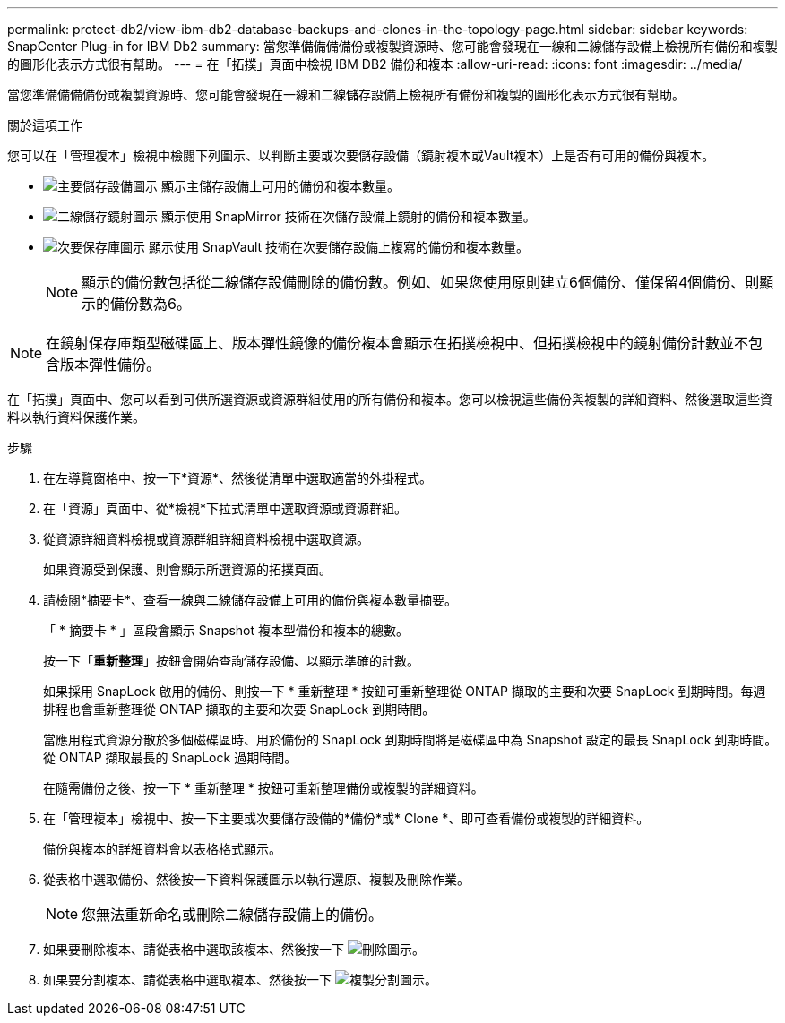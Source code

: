 ---
permalink: protect-db2/view-ibm-db2-database-backups-and-clones-in-the-topology-page.html 
sidebar: sidebar 
keywords: SnapCenter Plug-in for IBM Db2 
summary: 當您準備備備備份或複製資源時、您可能會發現在一線和二線儲存設備上檢視所有備份和複製的圖形化表示方式很有幫助。 
---
= 在「拓撲」頁面中檢視 IBM DB2 備份和複本
:allow-uri-read: 
:icons: font
:imagesdir: ../media/


[role="lead"]
當您準備備備備份或複製資源時、您可能會發現在一線和二線儲存設備上檢視所有備份和複製的圖形化表示方式很有幫助。

.關於這項工作
您可以在「管理複本」檢視中檢閱下列圖示、以判斷主要或次要儲存設備（鏡射複本或Vault複本）上是否有可用的備份與複本。

* image:../media/topology_primary_storage.gif["主要儲存設備圖示"] 顯示主儲存設備上可用的備份和複本數量。
* image:../media/topology_mirror_secondary_storage.gif["二線儲存鏡射圖示"] 顯示使用 SnapMirror 技術在次儲存設備上鏡射的備份和複本數量。
* image:../media/topology_vault_secondary_storage.gif["次要保存庫圖示"] 顯示使用 SnapVault 技術在次要儲存設備上複寫的備份和複本數量。
+

NOTE: 顯示的備份數包括從二線儲存設備刪除的備份數。例如、如果您使用原則建立6個備份、僅保留4個備份、則顯示的備份數為6。




NOTE: 在鏡射保存庫類型磁碟區上、版本彈性鏡像的備份複本會顯示在拓撲檢視中、但拓撲檢視中的鏡射備份計數並不包含版本彈性備份。

在「拓撲」頁面中、您可以看到可供所選資源或資源群組使用的所有備份和複本。您可以檢視這些備份與複製的詳細資料、然後選取這些資料以執行資料保護作業。

.步驟
. 在左導覽窗格中、按一下*資源*、然後從清單中選取適當的外掛程式。
. 在「資源」頁面中、從*檢視*下拉式清單中選取資源或資源群組。
. 從資源詳細資料檢視或資源群組詳細資料檢視中選取資源。
+
如果資源受到保護、則會顯示所選資源的拓撲頁面。

. 請檢閱*摘要卡*、查看一線與二線儲存設備上可用的備份與複本數量摘要。
+
「 * 摘要卡 * 」區段會顯示 Snapshot 複本型備份和複本的總數。

+
按一下「*重新整理*」按鈕會開始查詢儲存設備、以顯示準確的計數。

+
如果採用 SnapLock 啟用的備份、則按一下 * 重新整理 * 按鈕可重新整理從 ONTAP 擷取的主要和次要 SnapLock 到期時間。每週排程也會重新整理從 ONTAP 擷取的主要和次要 SnapLock 到期時間。

+
當應用程式資源分散於多個磁碟區時、用於備份的 SnapLock 到期時間將是磁碟區中為 Snapshot 設定的最長 SnapLock 到期時間。從 ONTAP 擷取最長的 SnapLock 過期時間。

+
在隨需備份之後、按一下 * 重新整理 * 按鈕可重新整理備份或複製的詳細資料。

. 在「管理複本」檢視中、按一下主要或次要儲存設備的*備份*或* Clone *、即可查看備份或複製的詳細資料。
+
備份與複本的詳細資料會以表格格式顯示。

. 從表格中選取備份、然後按一下資料保護圖示以執行還原、複製及刪除作業。
+

NOTE: 您無法重新命名或刪除二線儲存設備上的備份。

. 如果要刪除複本、請從表格中選取該複本、然後按一下 image:../media/delete_icon.gif["刪除圖示"]。
. 如果要分割複本、請從表格中選取複本、然後按一下 image:../media/split_cone.gif["複製分割圖示"]。

